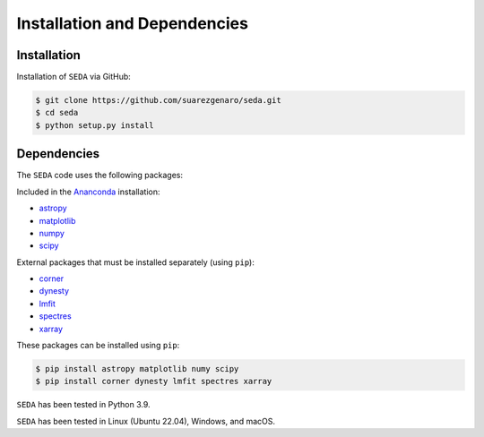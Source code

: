 Installation and Dependencies
=============================

Installation
------------

Installation of :math:`\texttt{SEDA}` via GitHub:

.. code-block:: console

    $ git clone https://github.com/suarezgenaro/seda.git
    $ cd seda
    $ python setup.py install

Dependencies
------------

The :math:`\texttt{SEDA}` code uses the following packages:

Included in the `Ananconda <https://docs.continuum.io/>`_ installation:

* `astropy <http://www.astropy.org/>`_
* `matplotlib <http://matplotlib.org/>`_
* `numpy <http://www.numpy.org/>`_
* `scipy <https://www.scipy.org/>`_

External packages that must be installed separately (using ``pip``):

* `corner <http://corner.readthedocs.io/en/latest/>`_
* `dynesty <https://dynesty.readthedocs.io/en/stable/>`_
* `lmfit <https://pypi.org/project/lmfit/>`_
* `spectres <https://spectres.readthedocs.io/en/latest/>`_
* `xarray <https://docs.xarray.dev/en/stable/>`_

These packages can be installed using ``pip``:

.. code-block:: console

    $ pip install astropy matplotlib numy scipy
    $ pip install corner dynesty lmfit spectres xarray

:math:`\texttt{SEDA}` has been tested in Python 3.9.

:math:`\texttt{SEDA}` has been tested in Linux (Ubuntu 22.04), Windows, and macOS.
